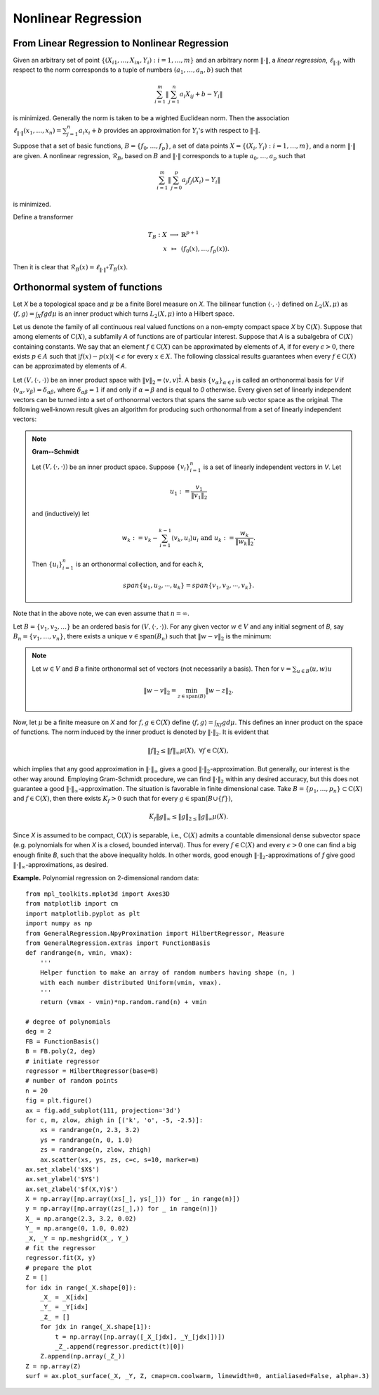 =============================
Nonlinear Regression
=============================

From Linear Regression to Nonlinear Regression
===================================================
Given an arbitrary set of point :math:`\{(X_{i1},\dots, X_{in}, Y_i): i=1,\dots,m\}` and
an arbitrary norm :math:`\|\cdot\|`, a *linear regression*, :math:`\ell_{\|\cdot\|}`,
with respect to the norm corresponds to a tuple of numbers
:math:`(a_1, \dots, a_n, b)` such that

.. math::
    \sum_{i=1}^{m}\|\sum_{j=1}^n a_i X_{ij} + b - Y_i\|

is minimized. Generally the norm is taken to be a wighted Euclidean norm.
Then the association :math:`\ell_{\|\cdot\|}(x_1,\dots,x_n)=\sum_{j=1}^n a_i x_i + b`
provides an approximation for :math:`Y_i`'s with respect to :math:`\|\cdot\|`.

Suppose that a set of basic functions, :math:`B=\{f_0,\dots, f_p\}`, a set of data points
:math:`X = \{(X_i, Y_i) : i=1,\dots, m\}`, and a norm :math:`\|\cdot\|` are given.
A nonlinear regression, :math:`\mathcal{R}_B`, based on :math:`B` and :math:`\|\cdot\|`
corresponds to a tuple :math:`a_0,\dots, a_p` such that

.. math::
    \sum_{i=1}^m \|\sum_{j=0}^p a_j f_j(X_i)-Y_i\|

is minimized.

Define a transformer

.. math::
    \begin{array}{rcl}
        T_B:X & \longrightarrow & \mathbb{R}^{p+1}\\
        x & \mapsto & (f_0(x),\dots, f_p(x)).
    \end{array}

Then it is clear that :math:`\mathcal{R}_B(x) = \ell_{\|\cdot\|}\circ T_{B}(x)`.

Orthonormal system of functions
===============================

Let `X` be a topological space and :math:`\mu` be a finite Borel measure on `X`. The bilinear function :math:`\langle\cdot,\cdot\rangle` defined
on :math:`L_2(X, \mu)` as :math:`\langle f, g\rangle = \int_X fg d\mu` is an inner product which turns :math:`L_2(X, \mu)` into a Hilbert space.

Let us denote the family of all continuous real valued functions on a non-empty compact space `X` by :math:`\textrm{C}(X)`. Suppose that among elements
of :math:`\textrm{C}(X)`, a subfamily `A` of functions are of particular interest.
Suppose that `A` is a subalgebra of :math:`\textrm{C}(X)` containing constants.
We say that an element :math:`f\in\textrm{C}(X)` can be approximated by elements of `A`, if for every :math:`\epsilon>0`, there exists
:math:`p\in A` such that :math:`|f(x)-p(x)|<\epsilon` for every :math:`x\in X`.
The following classical results guarantees when every :math:`f\in\textrm{C}(X)` can be approximated by elements of `A`.

Let :math:`(V, \langle\cdot,\cdot\rangle)` be an inner product space with :math:`\|v\|_2=\langle v,v\rangle^{\frac{1}{2}}`.
A basis :math:`\{v_{\alpha}\}_{\alpha\in I}` is called an orthonormal basis for `V` if :math:`\langle v_{\alpha},v_{\beta}\rangle=\delta_{\alpha\beta}`,
where :math:`\delta_{\alpha\beta}=1` if and only if :math:`\alpha=\beta` and is equal to `0` otherwise.
Every given set of linearly independent vectors can be turned into a set of orthonormal vectors that spans the same sub vector space
as the original. The following well-known result gives an algorithm for producing such orthonormal from a set of linearly independent vectors:

.. note::
    **Gram--Schmidt**

    Let :math:`(V,\langle\cdot,\cdot\rangle)` be an inner product space. Suppose :math:`\{v_{i}\}^{n}_{i=1}` is a set of linearly independent vectors in `V`.
    Let

    .. math::
        u_{1}:=\frac{v_{1}}{\|v_{1}\|_2}

    and (inductively) let

    .. math::
        w_{k}:=v_{k}-\sum_{i=1}^{k-1}\langle v_{k},u_{i}\rangle u_{i}\textrm{ and } u_{k}:=\frac{w_{k}}{\|w_{k}\|_2}.

    Then :math:`\{u_{i}\}_{i=1}^{n}` is an orthonormal collection, and for each `k`,

    .. math::
        span\{u_{1},u_{2},\cdots,u_{k}\}=span\{v_{1},v_{2},\cdots,v_{k}\}.

Note that in the above note, we can even assume that :math:`n=\infty`.

Let :math:`B=\{v_1, v_2, \dots\}` be an ordered basis for :math:`(V,\langle\cdot,\cdot\rangle)`. For any given vector :math:`w\in V` and any initial segment
of `B`, say :math:`B_n=\{v_1,\dots,v_n\}`, there exists a unique :math:`v\in\textrm{span}(B_n)` such that :math:`\|w-v\|_2` is the minimum:

.. note ::
    Let :math:`w\in V` and `B` a finite orthonormal set of vectors (not necessarily a basis). Then for :math:`v=\sum_{u\in B}\langle u,w\rangle u`

    .. math::
        \|w-v\|_2 = \min_{z\in\textrm{span}(B)}\|w-z\|_2.

Now, let :math:`\mu` be a finite measure on `X` and for :math:`f,g\in\textrm{C}(X)` define :math:`\langle f,g\rangle=\int_Xf g d\mu`.
This defines an inner product on the space of functions. The norm induced by the inner product is denoted by :math:`\|\cdot\|_{2}`.
It is evident that

.. math::
    \|f\|_{2}\leq\|f\|_{\infty}\mu(X),~\forall f\in\textrm{C}(X),

which implies that any good approximation in :math:`\|\cdot\|_{\infty}` gives a good :math:`\|\cdot\|_{2}`-approximation. But generally, our interest
is the other way around. Employing Gram-Schmidt procedure, we can find :math:`\|\cdot\|_{2}` within any desired accuracy, but this does not
guarantee a good :math:`\|\cdot\|_{\infty}`-approximation. The situation is favorable in finite dimensional case.
Take :math:`B=\{p_1,\dots,p_n\}\subset\textrm{C}(X)` and :math:`f\in\textrm{C}(X)`, then there exists :math:`K_f>0` such that for every
:math:`g\in\textrm{span}(B\cup\{f\})`,

.. math::
    K_f\|g\|_{\infty}\leq\|g\|_{2\leq}\|g\|_{\infty}\mu(X).

Since `X` is assumed to be compact, :math:`\textrm{C}(X)` is separable, i.e., :math:`\textrm{C}(X)` admits a countable dimensional dense subvector space
(e.g. polynomials for when `X` is a closed, bounded interval). Thus for every :math:`f\in\textrm{C}(X)` and every :math:`\epsilon>0` one can find a
big enough finite `B`, such that the above inequality holds. In other words, good enough :math:`\|\cdot\|_{2}`-approximations of `f` give good
:math:`\|\cdot\|_{\infty}`-approximations, as desired.

**Example.** Polynomial regression on 2-dimensional random data::

    from mpl_toolkits.mplot3d import Axes3D
    from matplotlib import cm
    import matplotlib.pyplot as plt
    import numpy as np
    from GeneralRegression.NpyProximation import HilbertRegressor, Measure
    from GeneralRegression.extras import FunctionBasis
    def randrange(n, vmin, vmax):
        '''
        Helper function to make an array of random numbers having shape (n, )
        with each number distributed Uniform(vmin, vmax).
        '''
        return (vmax - vmin)*np.random.rand(n) + vmin

    # degree of polynomials
    deg = 2
    FB = FunctionBasis()
    B = FB.poly(2, deg)
    # initiate regressor
    regressor = HilbertRegressor(base=B)
    # number of random points
    n = 20
    fig = plt.figure()
    ax = fig.add_subplot(111, projection='3d')
    for c, m, zlow, zhigh in [('k', 'o', -5, -2.5)]:
        xs = randrange(n, 2.3, 3.2)
        ys = randrange(n, 0, 1.0)
        zs = randrange(n, zlow, zhigh)
        ax.scatter(xs, ys, zs, c=c, s=10, marker=m)
    ax.set_xlabel('$X$')
    ax.set_ylabel('$Y$')
    ax.set_zlabel('$f(X,Y)$')
    X = np.array([np.array((xs[_], ys[_])) for _ in range(n)])
    y = np.array([np.array((zs[_],)) for _ in range(n)])
    X_ = np.arange(2.3, 3.2, 0.02)
    Y_ = np.arange(0, 1.0, 0.02)
    _X, _Y = np.meshgrid(X_, Y_)
    # fit the regressor
    regressor.fit(X, y)
    # prepare the plot
    Z = []
    for idx in range(_X.shape[0]):
        _X_ = _X[idx]
        _Y_ = _Y[idx]
        _Z_ = []
        for jdx in range(_X.shape[1]):
            t = np.array([np.array([_X_[jdx], _Y_[jdx]])])
            _Z_.append(regressor.predict(t)[0])
        Z.append(np.array(_Z_))
    Z = np.array(Z)
    surf = ax.plot_surface(_X, _Y, Z, cmap=cm.coolwarm, linewidth=0, antialiased=False, alpha=.3)

.. image:: ./images/polyreg.png
    :height: 400px

